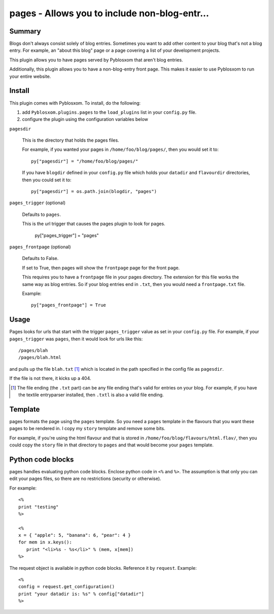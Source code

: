 
.. only:: text

   This document file was automatically generated.  If you want to edit
   the documentation, DON'T do it here--do it in the docstring of the
   appropriate plugin.  Plugins are located in ``Pyblosxom/plugins/``.


===============================================
 pages - Allows you to include non-blog-entr...
===============================================

Summary
=======

Blogs don't always consist solely of blog entries.  Sometimes you want
to add other content to your blog that's not a blog entry.  For
example, an "about this blog" page or a page covering a list of your
development projects.

This plugin allows you to have pages served by Pyblosxom that aren't
blog entries.

Additionally, this plugin allows you to have a non-blog-entry front
page.  This makes it easier to use Pyblosxom to run your entire
website.


Install
=======

This plugin comes with Pyblosxom.  To install, do the following:

1. add ``Pyblosxom.plugins.pages`` to the ``load_plugins`` list in
   your ``config.py`` file.

2. configure the plugin using the configuration variables below


``pagesdir``

    This is the directory that holds the pages files.

    For example, if you wanted your pages in
    ``/home/foo/blog/pages/``, then you would set it to::

        py["pagesdir"] = "/home/foo/blog/pages/"

    If you have ``blogdir`` defined in your ``config.py`` file which
    holds your ``datadir`` and ``flavourdir`` directories, then you
    could set it to::

        py["pagesdir"] = os.path.join(blogdir, "pages")


``pages_trigger`` (optional)

    Defaults to ``pages``.

    This is the url trigger that causes the pages plugin to look for
    pages.

        py["pages_trigger"] = "pages"


``pages_frontpage`` (optional)

    Defaults to False.

    If set to True, then pages will show the ``frontpage`` page for
    the front page.

    This requires you to have a ``frontpage`` file in your pages
    directory.  The extension for this file works the same way as blog
    entries.  So if your blog entries end in ``.txt``, then you would
    need a ``frontpage.txt`` file.

    Example::

        py["pages_frontpage"] = True


Usage
=====

Pages looks for urls that start with the trigger ``pages_trigger``
value as set in your ``config.py`` file.  For example, if your
``pages_trigger`` was ``pages``, then it would look for urls like
this::

    /pages/blah
    /pages/blah.html

and pulls up the file ``blah.txt`` [1]_ which is located in the path
specified in the config file as ``pagesdir``.

If the file is not there, it kicks up a 404.

.. [1] The file ending (the ``.txt`` part) can be any file ending
   that's valid for entries on your blog.  For example, if you have
   the textile entryparser installed, then ``.txtl`` is also a valid
   file ending.


Template
========

pages formats the page using the ``pages`` template.  So you need a
``pages`` template in the flavours that you want these pages to be
rendered in.  I copy my ``story`` template and remove some bits.

For example, if you're using the html flavour and that is stored in
``/home/foo/blog/flavours/html.flav/``, then you could copy the
``story`` file in that directory to ``pages`` and that would become
your ``pages`` template.


Python code blocks
==================

pages handles evaluating python code blocks.  Enclose python code in
``<%`` and ``%>``.  The assumption is that only you can edit your
pages files, so there are no restrictions (security or otherwise).

For example::

   <%
   print "testing"
   %>

   <%
   x = { "apple": 5, "banana": 6, "pear": 4 }
   for mem in x.keys():
      print "<li>%s - %s</li>" % (mem, x[mem])
   %>

The request object is available in python code blocks.  Reference it
by ``request``.  Example::

   <%
   config = request.get_configuration()
   print "your datadir is: %s" % config["datadir"]
   %>